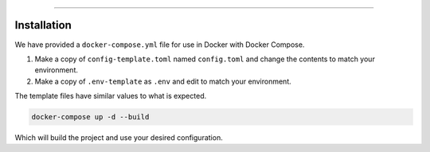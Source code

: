 .. raw:: html

    <h1 align="center">
        <sub>
            <img src="res/logo_mini.svg" height="36">
        </sub>
        MystBin!
    </h1>
    <p align="center">Easily share your code or text with syntax highlighting and themes for readability.</p>
    <p align="center"><b>NOTE: This software in under heavy development and subject to change. At this time it is also not supported.</b?></p>

.. raw:: html

    <p align="center">
        <img alt="Python" src="https://img.shields.io/badge/Python-3.8%20%7C%203.9-blue.svg" />

        <img alt="License" src="https://img.shields.io/badge/license-GPL--3.0-blue.svg" />

        <a href="https://discord.gg/RAKc3HF">
            <img alt="License"
                src="https://img.shields.io/discord/490948346773635102?color=%237289DA&label=Pythonista&logo=discord&logoColor=white" />
        </a>

        <a href="https://github.com/PythonistaGuild/actions?query=workflow%3AAnalyze">
            <img alt="Analysis Status"
                src="https://github.com/PythonistaGuild/MystBin/workflows/Analyze/badge.svg" />
        </a>

        <a href="https://github.com/PythonistaGuild/MystBin/actions?query=workflow%3A%22Lint+Code+Base%22">
            <img alt="Linting Status"
                src="https://github.com/PythonistaGuild/MystBin/workflows/Lint%20Code%20Base/badge.svg" />
        </a>
    </p>

----------

Installation
------------

.. raw:: html

    <h2 align="left"><b>Pre-requisites</b></h2>

We have provided a ``docker-compose.yml`` file for use in Docker with Docker Compose.


.. raw:: html

    <h2 align="left">Setting up</h2>

1. Make a copy of ``config-template.toml`` named ``config.toml`` and change the contents to match your environment.
2. Make a copy of ``.env-template`` as ``.env`` and edit to match your environment.

The template files have similar values to what is expected.

.. code-block:: sh

    docker-compose up -d --build

Which will build the project and use your desired configuration.